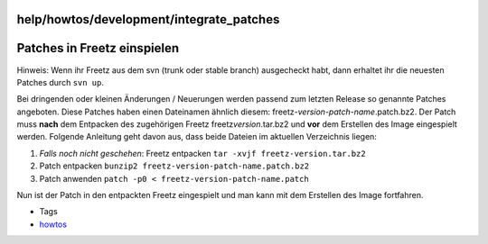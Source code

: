 help/howtos/development/integrate_patches
=========================================
.. _PatchesinFreetzeinspielen:

Patches in Freetz einspielen
============================

|Warning| Hinweis: Wenn ihr Freetz aus dem svn (trunk oder stable branch)
ausgecheckt habt, dann erhaltet ihr die neuesten Patches durch
``svn up``.

Bei dringenden oder kleinen Änderungen / Neuerungen werden passend zum
letzten Release so genannte Patches angeboten. Diese Patches haben einen
Dateinamen ähnlich diesem: freetz\ *-version-patch-name*.patch.bz2. Der
Patch muss **nach** dem Entpacken des zugehörigen Freetz
freetz\ *version*.tar.bz2 und **vor** dem Erstellen des Image
eingespielt werden. Folgende Anleitung geht davon aus, dass beide
Dateien im aktuellen Verzeichnis liegen:

#. *Falls noch nicht geschehen*: Freetz entpacken
   ``tar -xvjf freetz-version.tar.bz2``
#. Patch entpacken ``bunzip2 freetz-version-patch-name.patch.bz2``
#. Patch anwenden ``patch -p0 < freetz-version-patch-name.patch``

Nun ist der Patch in den entpackten Freetz eingespielt und man kann mit
dem Erstellen des Image fortfahren.

-  Tags
-  `howtos </tags/howtos>`__

.. |Warning| image:: ../../../../chrome/wikiextras-icons-16/exclamation.png

